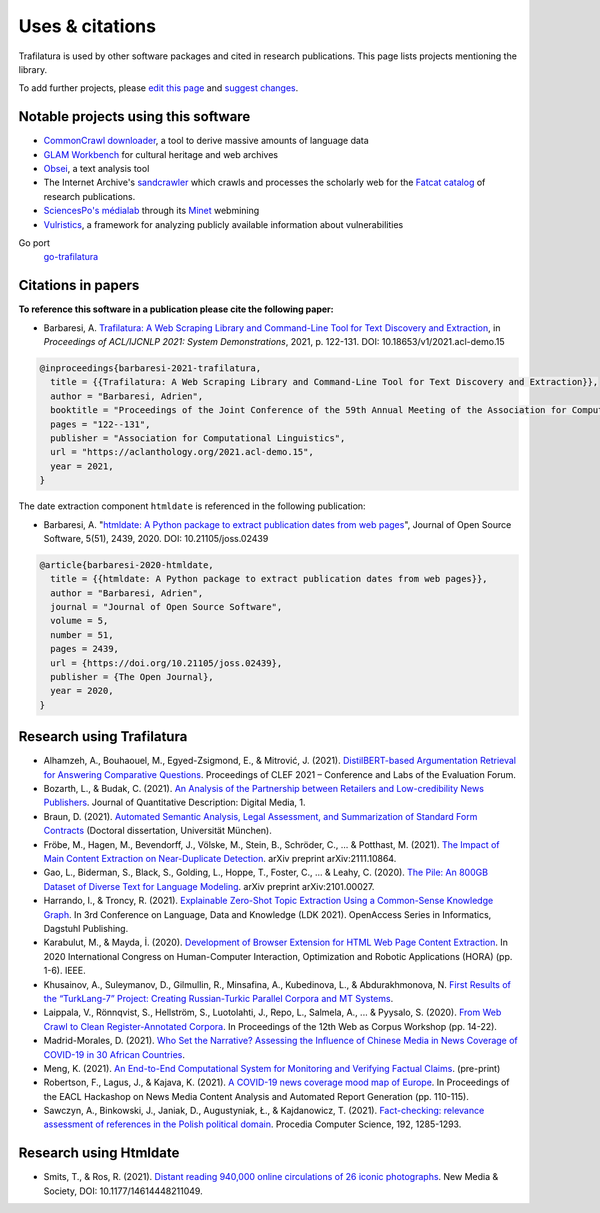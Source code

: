Uses & citations
================

.. meta::
    :description lang=en:
        Trafilatura is used by other software packages and cited in research publications.
        This page lists projects mentioning the library.


Trafilatura is used by other software packages and cited in research publications. This page lists projects mentioning the library.

To add further projects, please `edit this page <https://github.com/adbar/trafilatura/edit/master/docs/used-by.rst>`_ and `suggest changes <https://www.digitalocean.com/community/tutorials/how-to-create-a-pull-request-on-github>`_.



Notable projects using this software
------------------------------------

- `CommonCrawl downloader <https://github.com/leogao2/commoncrawl_downloader>`_, a tool to derive massive amounts of language data
- `GLAM Workbench <https://github.com/GLAM-Workbench/web-archives>`_ for cultural heritage and web archives
- `Obsei <https://lalitpagaria.github.io/obsei/>`_, a text analysis tool
- The Internet Archive's `sandcrawler <https://github.com/internetarchive/sandcrawler>`_ which crawls and processes the scholarly web for the `Fatcat catalog <https://fatcat.wiki/>`_ of research publications.
- `SciencesPo's médialab <https://medialab.sciencespo.fr/>`_ through its `Minet <https://github.com/medialab/minet>`_ webmining
- `Vulristics <https://github.com/leonov-av/vulristics>`_, a framework for analyzing publicly available information about vulnerabilities


Go port
    `go-trafilatura <https://github.com/markusmobius/go-trafilatura>`_



Citations in papers
-------------------


**To reference this software in a publication please cite the following paper:**

- Barbaresi, A. `Trafilatura: A Web Scraping Library and Command-Line Tool for Text Discovery and Extraction <https://aclanthology.org/2021.acl-demo.15/>`_, in *Proceedings of ACL/IJCNLP 2021: System Demonstrations*, 2021, p. 122-131. DOI: 10.18653/v1/2021.acl-demo.15


.. code-block:: shell

    @inproceedings{barbaresi-2021-trafilatura,
      title = {{Trafilatura: A Web Scraping Library and Command-Line Tool for Text Discovery and Extraction}},
      author = "Barbaresi, Adrien",
      booktitle = "Proceedings of the Joint Conference of the 59th Annual Meeting of the Association for Computational Linguistics and the 11th International Joint Conference on Natural Language Processing: System Demonstrations",
      pages = "122--131",
      publisher = "Association for Computational Linguistics",
      url = "https://aclanthology.org/2021.acl-demo.15",
      year = 2021,
    }


The date extraction component ``htmldate`` is referenced in the following publication:

- Barbaresi, A. "`htmldate: A Python package to extract publication dates from web pages <https://doi.org/10.21105/joss.02439>`_", Journal of Open Source Software, 5(51), 2439, 2020. DOI: 10.21105/joss.02439


.. code-block:: shell

    @article{barbaresi-2020-htmldate,
      title = {{htmldate: A Python package to extract publication dates from web pages}},
      author = "Barbaresi, Adrien",
      journal = "Journal of Open Source Software",
      volume = 5,
      number = 51,
      pages = 2439,
      url = {https://doi.org/10.21105/joss.02439},
      publisher = {The Open Journal},
      year = 2020,
    }


Research using Trafilatura
--------------------------


- Alhamzeh, A., Bouhaouel, M., Egyed-Zsigmond, E., & Mitrović, J. (2021). `DistilBERT-based Argumentation Retrieval for Answering Comparative Questions <http://ceur-ws.org/Vol-2936/paper-209.pdf>`_. Proceedings of CLEF 2021 – Conference and Labs of the Evaluation Forum.
- Bozarth, L., & Budak, C. (2021). `An Analysis of the Partnership between Retailers and Low-credibility News Publishers <https://journalqd.org/article/download/2579/1818>`_. Journal of Quantitative Description: Digital Media, 1.
- Braun, D. (2021). `Automated Semantic Analysis, Legal Assessment, and Summarization of Standard Form Contracts <https://mediatum.ub.tum.de/doc/1581193/h6380wz6h5srahb6llt2d1jd7.Dissertation-Daniel_Braun.pdf>`_ (Doctoral dissertation, Universität München).
- Fröbe, M., Hagen, M., Bevendorff, J., Völske, M., Stein, B., Schröder, C., ... & Potthast, M. (2021). `The Impact of Main Content Extraction on Near-Duplicate Detection <https://arxiv.org/pdf/2111.10864>`_. arXiv preprint arXiv:2111.10864.
- Gao, L., Biderman, S., Black, S., Golding, L., Hoppe, T., Foster, C., ... & Leahy, C. (2020). `The Pile: An 800GB Dataset of Diverse Text for Language Modeling <https://arxiv.org/pdf/2101.00027>`_. arXiv preprint arXiv:2101.00027.
- Harrando, I., & Troncy, R. (2021). `Explainable Zero-Shot Topic Extraction Using a Common-Sense Knowledge Graph <https://drops.dagstuhl.de/opus/volltexte/2021/14553/pdf/OASIcs-LDK-2021-17.pdf>`_. In 3rd Conference on Language, Data and Knowledge (LDK 2021). OpenAccess Series in Informatics, Dagstuhl Publishing.
- Karabulut, M., & Mayda, İ. (2020). `Development of Browser Extension for HTML Web Page Content Extraction <https://www.researchgate.net/profile/Islam_Mayda/publication/343338712_Development_of_Browser_Extension_for_HTML_Web_Page_Content_Extraction/links/5f331778a6fdcccc43c1f88a/Development-of-Browser-Extension-for-HTML-Web-Page-Content-Extraction.pdf>`_. In 2020 International Congress on Human-Computer Interaction, Optimization and Robotic Applications (HORA) (pp. 1-6). IEEE.
- Khusainov, A., Suleymanov, D., Gilmullin, R., Minsafina, A., Kubedinova, L., & Abdurakhmonova, N. `First Results of the “TurkLang-7” Project: Creating Russian-Turkic Parallel Corpora and MT Systems <http://ceur-ws.org/Vol-2780/paper8.pdf>`_.
- Laippala, V., Rönnqvist, S., Hellström, S., Luotolahti, J., Repo, L., Salmela, A., ... & Pyysalo, S. (2020). `From Web Crawl to Clean Register-Annotated Corpora <https://www.aclweb.org/anthology/2020.wac-1.3.pdf>`_. In Proceedings of the 12th Web as Corpus Workshop (pp. 14-22).
- Madrid-Morales, D. (2021). `Who Set the Narrative? Assessing the Influence of Chinese Media in News Coverage of COVID-19 in 30 African Countries <https://uh-ir.tdl.org/bitstream/handle/10657/7708/GMAC_Submission_DMM_preprint.pdf>`_.
- Meng, K. (2021). `An End-to-End Computational System for Monitoring and Verifying Factual Claims <https://mengk.me/projects/vericlaim/vericlaim.pdf>`_. (pre-print)
- Robertson, F., Lagus, J., & Kajava, K. (2021). `A COVID-19 news coverage mood map of Europe <https://www.aclweb.org/anthology/2021.hackashop-1.15.pdf>`_. In Proceedings of the EACL Hackashop on News Media Content Analysis and Automated Report Generation (pp. 110-115).
- Sawczyn, A., Binkowski, J., Janiak, D., Augustyniak, Ł., & Kajdanowicz, T. (2021). `Fact-checking: relevance assessment of references in the Polish political domain <https://www.sciencedirect.com/science/article/pii/S1877050921016215/pdf?md5=852bdcde532c50079b336d1775772c6c&pid=1-s2.0-S1877050921016215-main.pdf>`_. Procedia Computer Science, 192, 1285-1293.



Research using Htmldate
-----------------------


- Smits, T., & Ros, R. (2021). `Distant reading 940,000 online circulations of 26 iconic photographs <https://journals.sagepub.com/doi/pdf/10.1177/14614448211049459>`_. New Media & Society, DOI: 10.1177/14614448211049.

